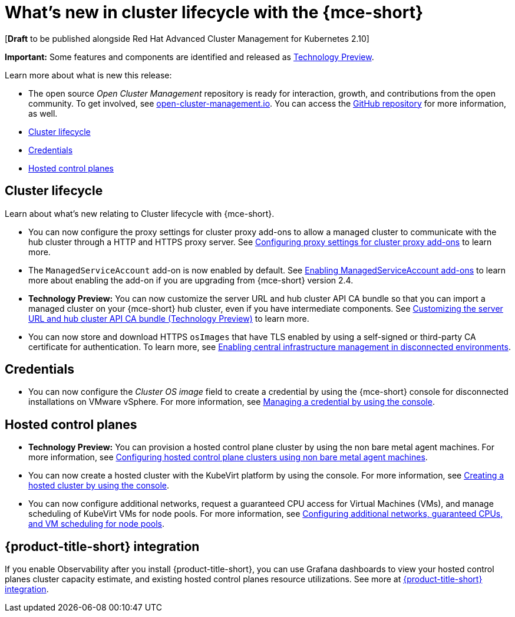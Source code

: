 [#whats-new]
= What's new in cluster lifecycle with the {mce-short}

[*Draft* to be published alongside Red Hat Advanced Cluster Management for Kubernetes 2.10]

**Important:** Some features and components are identified and released as link:https://access.redhat.com/support/offerings/techpreview[Technology Preview].

Learn more about what is new this release:

* The open source _Open Cluster Management_ repository is ready for interaction, growth, and contributions from the open community. To get involved, see link:https://open-cluster-management.io/[open-cluster-management.io]. You can access the link:https://github.com/open-cluster-management-io[GitHub repository] for more information, as well.

* <<cluster-lifecycle, Cluster lifecycle>>
* <<credential, Credentials>>
* <<hosted-control-plane, Hosted control planes>>

[#cluster-lifecycle]
== Cluster lifecycle

Learn about what's new relating to Cluster lifecycle with {mce-short}.

- You can now configure the proxy settings for cluster proxy add-ons to allow a managed cluster to communicate with the hub cluster through a HTTP and HTTPS proxy server. See xref:../cluster_lifecycle/cluster_proxy_addon.adoc#cluster-proxy-addon-settings[Configuring proxy settings for cluster proxy add-ons] to learn more.

- The `ManagedServiceAccount` add-on is now enabled by default. See xref:../cluster_lifecycle/addon_managed_service.adoc#managed-serviceaccount-addon[Enabling ManagedServiceAccount add-ons] to learn more about enabling the add-on if you are upgrading from {mce-short} version 2.4.

- *Technology Preview:* You can now customize the server URL and hub cluster API CA bundle so that you can import a managed cluster on your {mce-short} hub cluster, even if you have intermediate components. See xref:../cluster_lifecycle/adv_config_cluster.adoc#custom-server-url-ca[Customizing the server URL and hub cluster API CA bundle (Technology Preview)] to learn more.

- You can now store and download HTTPS `osImages` that have TLS enabled by using a self-signed or third-party CA certificate for authentication. To learn more, see xref:../cluster_lifecycle/cim_enable.adoc#enable-cim-disconnected[Enabling central infrastructure management in disconnected environments].

[#credential]
== Credentials

* You can now configure the _Cluster OS image_ field to create a credential by using the {mce-short} console for disconnected installations on VMware vSphere. For more information, see xref:../credentials/credential_vm.adoc#vsphere_cred[Managing a credential by using the console].

[#hosted-control-plane]
== Hosted control planes

* **Technology Preview:** You can provision a hosted control plane cluster by using the non bare metal agent machines. For more information, see xref:../hosted_control_planes/non_bm_intro.adoc#configuring-hosting-service-cluster-configure-agent-non-bm[Configuring hosted control plane clusters using non bare metal agent machines].

* You can now create a hosted cluster with the KubeVirt platform by using the console. For more information, see xref:../hosted_control_planes/create_cluster_kubevirt.adoc#hosted-create-kubevirt-console[Creating a hosted cluster by using the console].

* You can now configure additional networks, request a guaranteed CPU access for Virtual Machines (VMs), and manage scheduling of KubeVirt VMs for node pools. For more information, see xref:../hosted_control_planes/managing_nodepools_kubevirt.adoc#managing-nodepools-hosted-cluster-kubevirt[Configuring additional networks, guaranteed CPUs, and VM scheduling for node pools].

[#acm-integration-wn]
== {product-title-short} integration

If you enable Observability after you install {product-title-short}, you can use Grafana dashboards to view your hosted control planes cluster capacity estimate, and existing hosted control planes resource utilizations. See more at xref:../install_upgrade/acm_integration.adoc#acm-integration[{product-title-short} integration].
